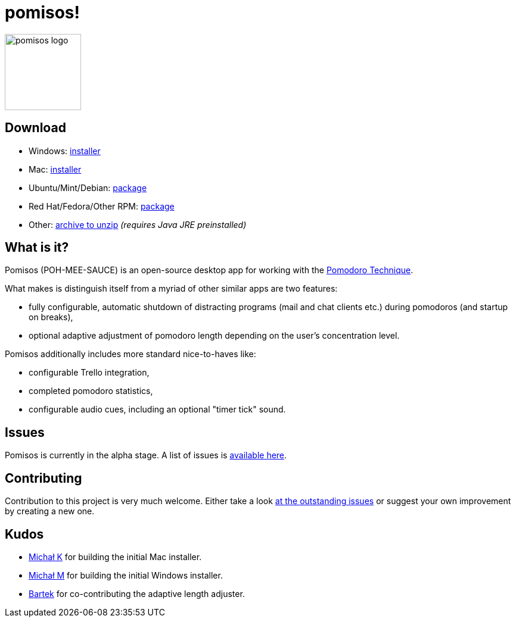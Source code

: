 = pomisos!
:projectName: pomisos
:baseUrl: https://github.com/mikolak-net/{projectName}
:baseReleaseUrl: {baseUrl}/releases/download/
:version: 0.8-alpha
:currentReleaseUrl: {baseReleaseUrl}v{version}/{projectName}-
:versionDistribution: 0.8.alpha
:versionWindows: 0.8.0

image:src/main/resources/icon_large.png[height=128, alt="pomisos logo", align="center"]

== Download

- Windows: {currentReleaseUrl}{versionWindows}.msi[installer]
- Mac: {currentReleaseUrl}{versionDistribution}.dmg[installer]
- Ubuntu/Mint/Debian: {currentReleaseUrl}{versionDistribution}.deb[package]
- Red Hat/Fedora/Other RPM: {currentReleaseUrl}{versionDistribution}-1.x86_64.rpm[package]
- Other: {currentReleaseUrl}{version}.zip[archive to unzip] _(requires Java JRE preinstalled)_

== What is it?

Pomisos (POH-MEE-SAUCE) is an open-source desktop app for working with the https://en.wikipedia.org/wiki/Pomodoro_Technique[Pomodoro Technique].

What makes is distinguish itself from a myriad of other similar apps are two features:

- fully configurable, automatic shutdown of distracting programs (mail and chat clients etc.) during pomodoros (and startup on breaks),
- optional adaptive adjustment of pomodoro length depending on the user's concentration level.

Pomisos additionally includes more standard nice-to-haves like:

- configurable Trello integration,
- completed pomodoro statistics,
- configurable audio cues, including an optional "timer tick" sound.

== Issues

Pomisos is currently in the alpha stage. A list of issues is https://github.com/mikolak-net/pomisos/issues[available here].

== Contributing

Contribution to this project is very much welcome. Either take a look https://github.com/mikolak-net/pomisos/issues[at the outstanding issues]
 or suggest your own improvement by creating a new one.

== Kudos

- https://github.com/michalkarolik[Michał K] for building the initial Mac installer.
- https://github.com/mmatloka[Michał M] for building the initial Windows installer.
- https://github.com/bandrzejczak[Bartek] for co-contributing the adaptive length adjuster.
